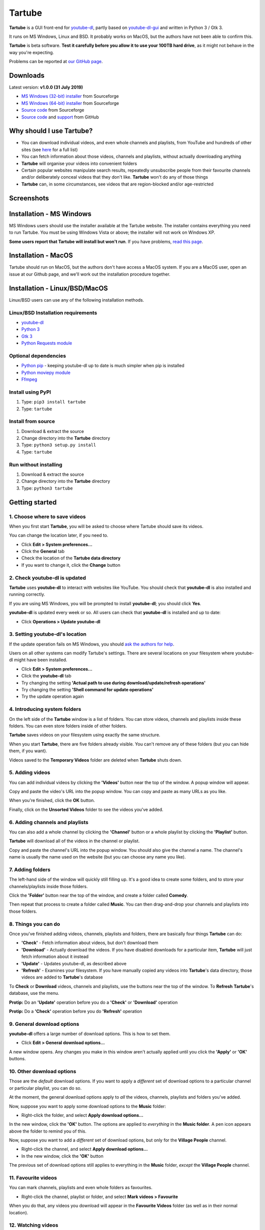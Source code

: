Tartube
=======

**Tartube** is a GUI front-end for `youtube-dl <https://youtube-dl.org/>`__,
partly based on
`youtube-dl-gui <https://mrs0m30n3.github.io/youtube-dl-gui/>`__ and
written in Python 3 / Gtk 3.

It runs on MS Windows, Linux and BSD. It probably works on MacOS, but the
authors have not been able to confirm this.

**Tartube** is beta software. **Test it carefully before you allow it to use
your 100TB hard drive**, as it might not behave in the way you're expecting. 

Problems can be reported at 
`our GitHub page <https://github.com/axcore/tartube/issues>`__.

Downloads
---------

Latest version: **v1.0.0 (31 July 2019)**

-  `MS Windows (32-bit) installer <https://sourceforge.net/projects/tartube/files/v1.0.0/install-tartube-1.0.0-32bit.exe/download>`__ from Sourceforge
-  `MS Windows (64-bit) installer <https://sourceforge.net/projects/tartube/files/v1.0.0/install-tartube-1.0.0-64bit.exe/download>`__ from Sourceforge
-  `Source code <https://sourceforge.net/projects/tartube/files/v1.0.0/tartube_v1.0.0.tar.gz/download>`__ from Sourceforge
-  `Source code <https://github.com/axcore/tartube>`__ and `support <https://github.com/axcore/tartube/issues>`__ from GitHub

Why should I use Tartube?
-------------------------

-  You can download individual videos, and even whole channels and playlists,
   from YouTube and hundreds of other sites (see
   `here <https://ytdl-org.github.io/youtube-dl/supportedsites.html>`__
   for a full list)
-  You can fetch information about those videos, channels and playlists,
   without actually downloading anything
-  **Tartube** will organise your videos into convenient folders
-  Certain popular websites manipulate search results, repeatedly unsubscribe
   people from their favourite channels and/or deliberately conceal videos that
   they don't like. **Tartube** won't do any of those things
-  **Tartube** can, in some circumstances, see videos that are region-blocked
   and/or age-restricted
   
Screenshots
-----------

.. image:: screenshots/tartube.png
  :alt: Tartube screenshot

Installation - MS Windows
-------------------------

MS Windows users should use the installer available at the Tartube website. The
installer contains everything you need to run Tartube. You must be using
Windows Vista or above; the installer will not work on Windows XP.

**Some users report that Tartube will install but won't run**. If you have problems, `read this page <docs/mswin_manual_install.rst>`__.

Installation - MacOS
--------------------

Tartube should run on MacOS, but the authors don't have access a MacOS system.
If you are a MacOS user, open an issue at our Github page, and we'll work out
the installation procedure together.

Installation - Linux/BSD/MacOS
------------------------------

Linux/BSD users can use any of the following installation methods.

Linux/BSD Installation requirements
~~~~~~~~~~~~~~~~~~~~~~~~~~~~~~~~~~~

-  `youtube-dl <https://youtube-dl.org/>`__
-  `Python 3 <https://www.python.org/downloads>`__
-  `Gtk 3 <https://python-gtk-3-tutorial.readthedocs.io/en/latest/>`__
-  `Python Requests module <https://3.python-requests.org/>`__

Optional dependencies
~~~~~~~~~~~~~~~~~~~~~

-  `Python pip <https://pypi.org/project/pip/>`__ - keeping youtube-dl up to date is much simpler when pip is installed
-  `Python moviepy module <https://pypi.org/project/moviepy/>`__ 
-  `Ffmpeg <https://ffmpeg.org/>`__ 

Install using PyPI
~~~~~~~~~~~~~~~~~~

1. Type: ``pip3 install tartube``
2. Type: ``tartube``

Install from source
~~~~~~~~~~~~~~~~~~~

1. Download & extract the source
2. Change directory into the **Tartube** directory
3. Type: ``python3 setup.py install``
4. Type: ``tartube``

Run without installing
~~~~~~~~~~~~~~~~~~~~~~

1. Download & extract the source
2. Change directory into the **Tartube** directory
3. Type: ``python3 tartube``

Getting started
---------------

1. Choose where to save videos
~~~~~~~~~~~~~~~~~~~~~~~~~~~~~~

When you first start **Tartube**, you will be asked to choose where 
Tartube should save its videos.

.. image:: screenshots/example1.png
  :alt: Setting Tartube's data folder

You can change the location later, if you need to.

-  Click **Edit > System preferences...**
-  Click the **General** tab
-  Check the location of the **Tartube data directory**
-  If you want to change it, click the **Change** button

2. Check youtube-dl is updated
~~~~~~~~~~~~~~~~~~~~~~~~~~~~~~

**Tartube** uses **youtube-dl** to interact with websites like YouTube. You 
should check that **youtube-dl** is also installed and running correctly.

If you are using MS Windows, you will be prompted to install **youtube-dl**; 
you should click **Yes**.

.. image:: screenshots/example1b.png
  :alt: Installing youtube-dl on MS Windows
  
**youtube-dl** is updated every week or so. All users can check that
**youtube-dl** is installed and up to date:

.. image:: screenshots/example1c.png
  :alt: Updating youtube-dl

-  Click **Operations > Update youtube-dl**

3. Setting youtube-dl's location
~~~~~~~~~~~~~~~~~~~~~~~~~~~~~~~~

If the update operation fails on MS Windows, you should 
`ask the authors for help <https://github.com/axcore/tartube/>`__.

Users on all other systems can modify Tartube's settings. There are several 
locations on your filesystem where youtube-dl might have been installed. 

.. image:: screenshots/example2.png
  :alt: Updating youtube-dl

-  Click **Edit > System preferences...**
-  Click the **youtube-dl** tab
-  Try changing the setting
   **'Actual path to use during download/update/refresh operations'**
-  Try changing the setting **'Shell command for update operations'**
-  Try the update operation again

4. Introducing system folders
~~~~~~~~~~~~~~~~~~~~~~~~~~~~~

On the left side of the **Tartube** window is a list of folders. You can store
videos, channels and playlists inside these folders. You can even store folders
inside of other folders.

**Tartube** saves videos on your filesystem using exactly the same structure.

.. image:: screenshots/example3.png
  :alt: Tartube's system folders
  
When you start **Tartube**, there are five folders already visible. You can't
remove any of these folders (but you can hide them, if you want).

Videos saved to the **Temporary Videos** folder are deleted when **Tartube**
shuts down.

5. Adding videos
~~~~~~~~~~~~~~~~

You can add individual videos by clicking the **'Videos'** button near the top
of the window. A popup window will appear.

.. image:: screenshots/example4.png
  :alt: Adding videos

Copy and paste the video's URL into the popup window. You can copy and paste as
many URLs as you like.

When you're finished, click the **OK** button. 

Finally, click on the **Unsorted Videos** folder to see the videos you've
added.

.. image:: screenshots/example5.png
  :alt: Your first added video

6. Adding channels and playlists
~~~~~~~~~~~~~~~~~~~~~~~~~~~~~~~~

You can also add a whole channel by clicking the **'Channel'** button or a
whole playlist by clicking the **'Playlist'** button. 

**Tartube** will download all of the videos in the channel or playlist.

.. image:: screenshots/example6.png
  :alt: Adding a channel

Copy and paste the channel's URL into the popup window. You should also give
the channel a name. The channel's name is usually the name used on the website
(but you can choose any name you like).

7. Adding folders
~~~~~~~~~~~~~~~~~

The left-hand side of the window will quickly still filling up. It's a good
idea to create some folders, and to store your channels/playlists inside those
folders.

Click the **'Folder'** button near the top of the window,  and create a folder
called **Comedy**. 

.. image:: screenshots/example7.png
  :alt: Adding a folder

Then repeat that process to create a folder called **Music**. You can then
drag-and-drop your channels and playlists into those folders.

.. image:: screenshots/example8.png
  :alt: A channel inside a folder

8. Things you can do
~~~~~~~~~~~~~~~~~~~~

Once you've finished adding videos, channels, playlists and folders, there are
basically four things **Tartube** can do:

-  **'Check'** - Fetch information about videos, but don't download them
-  **'Download'** - Actually download the videos. If you have disabled
   downloads for a particular item, **Tartube** will just fetch information
   about it instead
-  **'Update'** - Updates youtube-dl, as described above
-  **'Refresh'** - Examines your filesystem. If you have manually copied any
   videos into **Tartube**'s data directory, those videos are added to
   **Tartube**'s database

.. image:: screenshots/example9.png
  :alt: The Check and Download buttons
  
To **Check** or **Download** videos, channels and playlists, use the buttons
near the top of the window. To **Refresh** **Tartube**'s database, use the
menu.

**Protip:** Do an **'Update'** operation before you do a **'Check'** or
**'Download'** operation

**Protip:** Do a **'Check'** operation before you do **'Refresh'** operation

9. General download options
~~~~~~~~~~~~~~~~~~~~~~~~~~~

**youtube-dl** offers a large number of download options. This is how to set
them.

.. image:: screenshots/example10.png
  :alt: Opening the download options window
  
-  Click **Edit > General download options...**

A new window opens. Any changes you make in this window aren't actually applied
until you click the **'Apply'** or **'OK'** buttons.

10. Other download options
~~~~~~~~~~~~~~~~~~~~~~~~~~

Those are the *default* download options. If you want to apply a *different*
set of download options to a particular channel or particular playlist, you can
do so.

At the moment, the general download options apply to *all* the videos,
channels, playlists and folders you've added.

.. image:: screenshots/example11.png
  :alt: The window with only general download options applied
  
Now, suppose you want to apply some download options to the **Music** folder:

-  Right-click the folder, and select **Apply download options...**

In the new window, click the **'OK'** button. The options are applied to
*everything* in the **Music folder**. A pen icon appears above the folder to
remind you of this.

.. image:: screenshots/example12.png
  :alt: Download options applied to the Music folder

Now, suppose you want to add a *different* set of download options, but only
for the **Village People** channel.

-  Right-click the channel, and select **Apply download options...**
-  In the new window, click the **'OK'** button

The previous set of download options still applies to everything in the
**Music** folder, *except* the **Village People** channel.

.. image:: screenshots/example13.png
  :alt: Download options applied to the Village People channel

11. Favourite videos
~~~~~~~~~~~~~~~~~~~~

You can mark channels, playlists and even whole folders as favourites.

-  Right-click the channel, playlist or folder, and select
   **Mark videos > Favourite**

When you do that, any videos you download will appear in the 
**Favourite Videos** folder (as well as in their normal location).

12. Watching videos
~~~~~~~~~~~~~~~~~~~

If you've downloaded a video, you can watch it by clicking the word **Player**.

.. image:: screenshots/example14.png
  :alt: Watching a video

If you haven't downloaded the video yet, you can watch it online by clicking
the word **YouTube** or **Website**. (One or the other will be visible).

If it's a YouTube video that is restricted (not available in certain regions,
or without confirming your age), it's often possible to watch the same video
without restrictions on the **HookTube** website.

Frequently-Asked Questions
--------------------------

**Q: I can't install Tartube / I can't run Tartube / Tartube doesn't work 
properly / Tartube keeps crashing!**

A: Tartube is beta software. Please report any problems to the authors at our
`Github page <https://github.com/axcore/tartube/issues>`__ 

**Q: After I downloaded some videos, Tartube crashed, and now all my videos are
missing!**

A: Tartube creates a backup copy of the database, before trying to save a new
copy. In the unlikely event of a failure, you can replace the broken database
file with the backup file. 

To find Tartube's data directory (folder), click
**Edit > System preferences... > General**.

- You can discard the broken **tartube.db** file
- Find the **tartube_TEMP_BU.db** file, and rename it **tartube.db**
- Restart Tartube
- Click the **Check All** button. Tartube will find all the last set of videos you downloaded, and add them to its database (without having to re-download them)

Tartube can make more frequent backups of your database file, if you want. See
the options in **Edit > System preferences... > Backups**.

Note that Tartube does not create backup copies of the videos you've
downloaded. That is your responsibility!

**Q: I want to see all the videos on a single page, not spread over several pages!**

A: At the bottom of the Tartube window, set the page size to zero, and press
ENTER.

**Q: I just want to check for new videos, but it takes so long!**

A: By default, the underlying **youtube-dl** software checks an entire channel,
even if it contains hundreds of videos. 

You can drastically reduce the time this takes by telling Tartube to stop
checking/downloading videos, if it receives (for example) notifications for
three videos it has already checked/downloaded.

This works well on sites like YouTube, which send information about videos in
the order they were uploaded, newest first. We can't guarantee it will work on
every site.

- Click **Edit > System preferences... > Performance**
- Select the checkbox **Stop checking/downloading a channel/playlist when it starts sending vidoes we already have**
- In the **Stop after this many videos (when checking)** box, enter the value 3
- In the **Stop after this many videos (when downloading)** box, enter the value 3
- Click **OK** to close the window

**Q: The toolbar is too small! There isn't enough room for all the buttons!**

A: Click **Edit > System preferences... > General > Don't show labels in the
toolbar**.

MS Windows users can already see a toolbar without labels.

Future plans
------------

-  Fix the endless crashes **DONE**
-  Support for multiple databases (so you can store videos on two external hard
   drives at the same time)
-  Add download scheduling
-  Add video archiving
-  Allow selection of multiple videos in the catalogue, so the same action can
   be applied to all of them at the same time
-  Tie channels and playlists together, so that they won't both download the
   same video
-  Add tooltips for everything
-  Add more youtube-dl options

Known issues
------------

-  Tartube crashes continuously and often **FIXED**
-  Alphabetic sorting of channels/playlists/folders doesn't always work as
   intended, due to an unresolved Gtk issue **FIXED**
-  Channels/playlists/folder selection does not always work as intended, due to
   an unresolved Gtk issue **FIXED**
-  Users can type in comboboxes, but this should not be possible **FIXED**
-  Some MS Windows users report that `Tartube will install, but not run <docs/mswin_manual_install.rst>`__

Contributing
------------

-  Report a bug: Use the Github
   `issues <https://github.com/axcore/tartube/issues>`__ page

Authors
-------

See the `AUTHORS <AUTHORS>`__ file.

License
-------

Tartube is licensed under the `GNU General Public License
v3.0 <https://www.gnu.org/licenses/gpl-3.0.en.html>`__.

✨🍰✨
